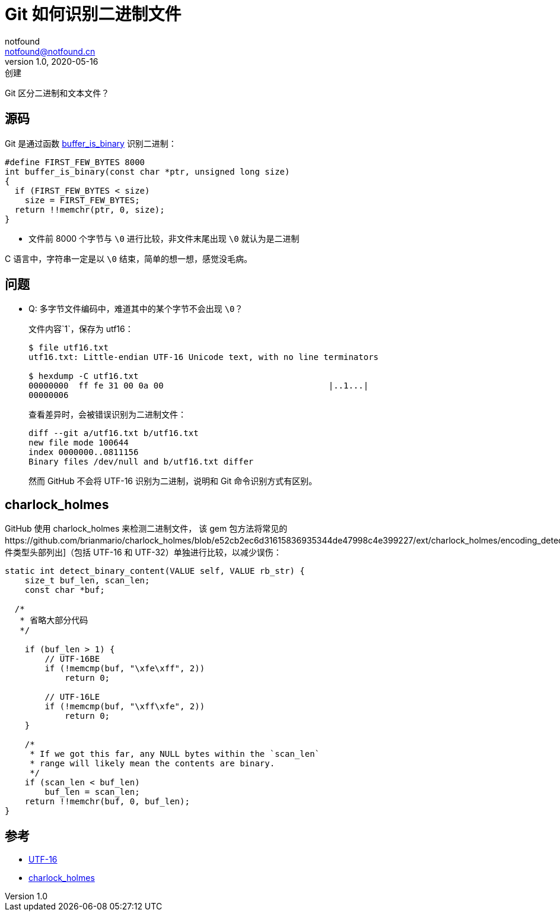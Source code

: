 = Git 如何识别二进制文件
notfound <notfound@notfound.cn>
1.0, 2020-05-16: 创建
:sectanchors:

:page-slug: how-to-git-known-binary
:page-category: git

Git 区分二进制和文本文件？

== 源码

Git 是通过函数 https://github.com/git/git/blob/d8437c57fa0752716dde2d3747e7c22bf7ce2e41/xdiff-interface.c#L188[buffer_is_binary] 识别二进制：

[source,c]
----
#define FIRST_FEW_BYTES 8000
int buffer_is_binary(const char *ptr, unsigned long size)
{
  if (FIRST_FEW_BYTES < size)
    size = FIRST_FEW_BYTES;
  return !!memchr(ptr, 0, size);
}
----

* 文件前 8000 个字节与 `\0` 进行比较，非文件末尾出现 `\0` 就认为是二进制

C 语言中，字符串一定是以 `\0` 结束，简单的想一想，感觉没毛病。

== 问题

* Q: 多字节文件编码中，难道其中的某个字节不会出现 `\0`？
+
文件内容`1`，保存为 utf16：
+
[source,text]
----
$ file utf16.txt
utf16.txt: Little-endian UTF-16 Unicode text, with no line terminators

$ hexdump -C utf16.txt
00000000  ff fe 31 00 0a 00                                 |..1...|
00000006
----
+
查看差异时，会被错误识别为二进制文件：
+
[source,diff]
----
diff --git a/utf16.txt b/utf16.txt
new file mode 100644
index 0000000..0811156
Binary files /dev/null and b/utf16.txt differ
----
+
然而 GitHub 不会将 UTF-16 识别为二进制，说明和 Git 命令识别方式有区别。

== charlock_holmes

GitHub 使用 charlock_holmes 来检测二进制文件， 该 gem 包方法将常见的https://github.com/brianmario/charlock_holmes/blob/e52cb2ec6d31615836935344de47998c4e399227/ext/charlock_holmes/encoding_detector.c#L61[文件类型头部列出]（包括 UTF-16 和 UTF-32）单独进行比较，以减少误伤：

[source,c]
----
static int detect_binary_content(VALUE self, VALUE rb_str) {
    size_t buf_len, scan_len;
    const char *buf;

  /*
   * 省略大部分代码
   */

    if (buf_len > 1) {
        // UTF-16BE
        if (!memcmp(buf, "\xfe\xff", 2))
            return 0;

        // UTF-16LE
        if (!memcmp(buf, "\xff\xfe", 2))
            return 0;
    }

    /*
     * If we got this far, any NULL bytes within the `scan_len`
     * range will likely mean the contents are binary.
     */
    if (scan_len < buf_len)
        buf_len = scan_len;
    return !!memchr(buf, 0, buf_len);
}
----

== 参考

* https://zh.wikipedia.org/wiki/UTF-16[UTF-16]
* https://github.com/brianmario/charlock_holmes[charlock_holmes]
